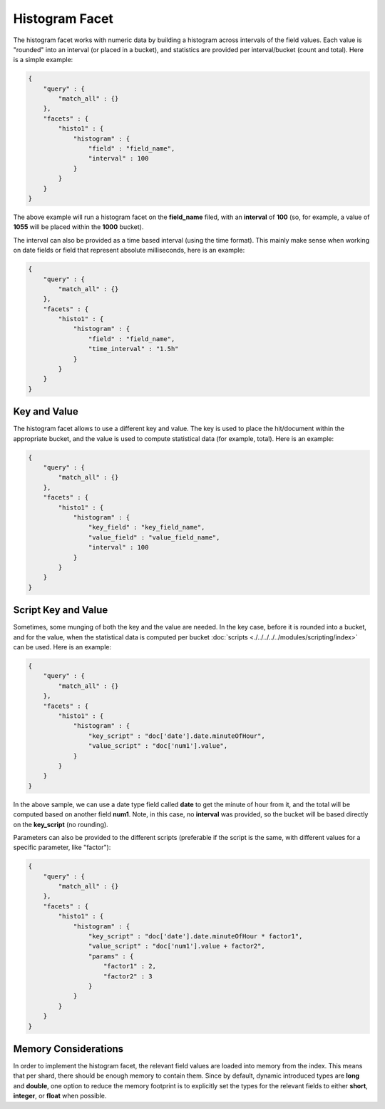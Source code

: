 Histogram Facet
===============

The histogram facet works with numeric data by building a histogram across intervals of the field values. Each value is "rounded" into an interval (or placed in a bucket), and statistics are provided per interval/bucket (count and total). Here is a simple example:


.. code-block:: js


    {
        "query" : {
            "match_all" : {}
        },
        "facets" : {
            "histo1" : {
                "histogram" : {
                    "field" : "field_name",
                    "interval" : 100
                }
            }
        }
    }    


The above example will run a histogram facet on the **field_name** filed, with an **interval** of **100** (so, for example, a value of **1055** will be placed within the **1000** bucket).


The interval can also be provided as a time based interval (using the time format). This mainly make sense when working on date fields or field that represent absolute milliseconds, here is an example:


.. code-block:: js


    {
        "query" : {
            "match_all" : {}
        },
        "facets" : {
            "histo1" : {
                "histogram" : {
                    "field" : "field_name",
                    "time_interval" : "1.5h"
                }
            }
        }
    }    



Key and Value
-------------

The histogram facet allows to use a different key and value. The key is used to place the hit/document within the appropriate bucket, and the value is used to compute statistical data (for example, total). Here is an example:


.. code-block:: js


    {
        "query" : {
            "match_all" : {}
        },
        "facets" : {
            "histo1" : {
                "histogram" : {
                    "key_field" : "key_field_name",
                    "value_field" : "value_field_name",
                    "interval" : 100
                }
            }
        }
    }    


Script Key and Value
--------------------

Sometimes, some munging of both the key and the value are needed. In the key case, before it is rounded into a bucket, and for the value, when the statistical data is computed per bucket :doc:`scripts <./../../../../modules/scripting/index>` can be used. Here is an example:


.. code-block:: js


    {
        "query" : {
            "match_all" : {}
        },
        "facets" : {
            "histo1" : {
                "histogram" : {
                    "key_script" : "doc['date'].date.minuteOfHour",
                    "value_script" : "doc['num1'].value",
                }
            }
        }
    }    


In the above sample, we can use a date type field called **date** to get the minute of hour from it, and the total will be computed based on another field **num1**. Note, in this case, no **interval** was provided, so the bucket will be based directly on the **key_script** (no rounding).


Parameters can also be provided to the different scripts (preferable if the script is the same, with different values for a specific parameter, like "factor"):


.. code-block:: js


    {
        "query" : {
            "match_all" : {}
        },
        "facets" : {
            "histo1" : {
                "histogram" : {
                    "key_script" : "doc['date'].date.minuteOfHour * factor1",
                    "value_script" : "doc['num1'].value + factor2",
                    "params" : {
                        "factor1" : 2,
                        "factor2" : 3
                    }
                }
            }
        }
    }    


Memory Considerations
---------------------

In order to implement the histogram facet, the relevant field values are loaded into memory from the index. This means that per shard, there should be enough memory to contain them. Since by default, dynamic introduced types are **long** and **double**, one option to reduce the memory footprint is to explicitly set the types for the relevant fields to either **short**, **integer**, or **float** when possible. 
